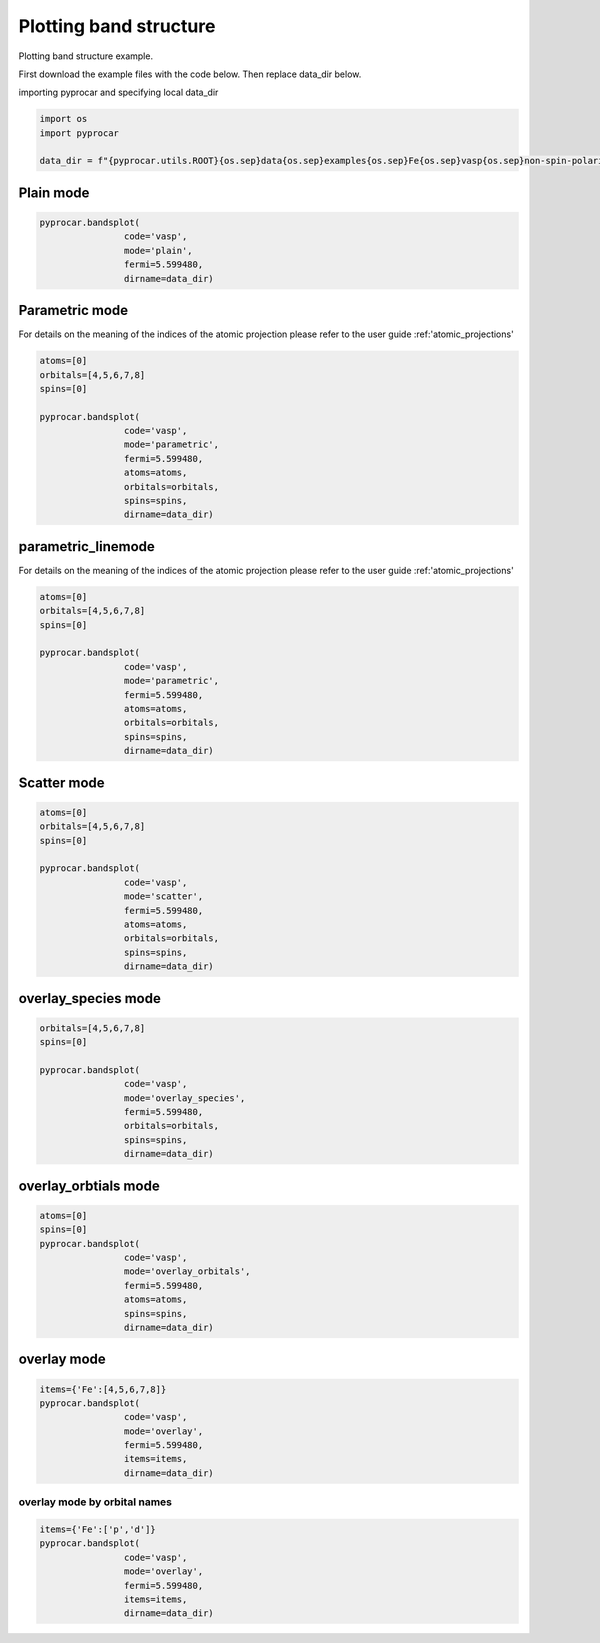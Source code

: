 
.. DO NOT EDIT.
.. THIS FILE WAS AUTOMATICALLY GENERATED BY SPHINX-GALLERY.
.. TO MAKE CHANGES, EDIT THE SOURCE PYTHON FILE:
.. "examples\00-band_structure\plot_colinear.py"
.. LINE NUMBERS ARE GIVEN BELOW.

.. only:: html

    .. note::
        :class: sphx-glr-download-link-note

        :ref:`Go to the end <sphx_glr_download_examples_00-band_structure_plot_colinear.py>`
        to download the full example code

.. rst-class:: sphx-glr-example-title

.. _sphx_glr_examples_00-band_structure_plot_colinear.py:


.. _ref_plotting_colinear_bands:

Plotting band structure
~~~~~~~~~~~~~~~~~~~~~~~~~~~~~~~~~~~~

Plotting band structure example.

First download the example files with the code below. Then replace data_dir below.

.. code-block::
   :caption: Downloading example

    data_dir = pyprocar.download_example(save_dir='', 
                                material='Fe',
                                code='vasp', 
                                spin_calc_type='non-spin-polarized',
                                calc_type='bands')

.. GENERATED FROM PYTHON SOURCE LINES 24-25

importing pyprocar and specifying local data_dir

.. GENERATED FROM PYTHON SOURCE LINES 25-31

.. code-block:: default

    import os
    import pyprocar

    data_dir = f"{pyprocar.utils.ROOT}{os.sep}data{os.sep}examples{os.sep}Fe{os.sep}vasp{os.sep}non-spin-polarized{os.sep}bands"









.. GENERATED FROM PYTHON SOURCE LINES 32-34

Plain mode
+++++++++++++++++++++++++++++++++++++++

.. GENERATED FROM PYTHON SOURCE LINES 34-41

.. code-block:: default


    pyprocar.bandsplot(
                    code='vasp', 
                    mode='plain',
                    fermi=5.599480,
                    dirname=data_dir)




.. image-sg:: /examples/00-band_structure/images/sphx_glr_plot_colinear_001.png
   :alt: plot colinear
   :srcset: /examples/00-band_structure/images/sphx_glr_plot_colinear_001.png
   :class: sphx-glr-single-img


.. rst-class:: sphx-glr-script-out

 .. code-block:: none


                ----------------------------------------------------------------------------------------------------------
                There are additional plot options that are defined in the configuration file. 
                You can change these configurations by passing the keyword argument to the function.
                To print a list of all plot options set `print_plot_opts=True`

                Here is a list modes : plain , parametric , scatter , atomic , overlay , overlay_species , overlay_orbitals , ipr
                ----------------------------------------------------------------------------------------------------------
            

    (<Figure size 900x600 with 1 Axes>, <Axes: xlabel='K vector', ylabel='E - E$_F$ (eV)'>)



.. GENERATED FROM PYTHON SOURCE LINES 42-49

Parametric mode
+++++++++++++++++++++++++++++++++++++++

For details on the meaning of the indices of the atomic projection please refer to the user guide :ref:'atomic_projections'




.. GENERATED FROM PYTHON SOURCE LINES 49-62

.. code-block:: default

    atoms=[0]
    orbitals=[4,5,6,7,8]
    spins=[0]

    pyprocar.bandsplot(
                    code='vasp', 
                    mode='parametric',
                    fermi=5.599480,
                    atoms=atoms,
                    orbitals=orbitals,
                    spins=spins,
                    dirname=data_dir)




.. image-sg:: /examples/00-band_structure/images/sphx_glr_plot_colinear_002.png
   :alt: plot colinear
   :srcset: /examples/00-band_structure/images/sphx_glr_plot_colinear_002.png
   :class: sphx-glr-single-img


.. rst-class:: sphx-glr-script-out

 .. code-block:: none


                ----------------------------------------------------------------------------------------------------------
                There are additional plot options that are defined in the configuration file. 
                You can change these configurations by passing the keyword argument to the function.
                To print a list of all plot options set `print_plot_opts=True`

                Here is a list modes : plain , parametric , scatter , atomic , overlay , overlay_species , overlay_orbitals , ipr
                ----------------------------------------------------------------------------------------------------------
            

    (<Figure size 900x600 with 2 Axes>, <Axes: xlabel='K vector', ylabel='E - E$_F$ (eV)'>)



.. GENERATED FROM PYTHON SOURCE LINES 63-70

parametric_linemode
+++++++++++++++++++++++++++++++++++++++

For details on the meaning of the indices of the atomic projection please refer to the user guide :ref:'atomic_projections'




.. GENERATED FROM PYTHON SOURCE LINES 70-85

.. code-block:: default

    atoms=[0]
    orbitals=[4,5,6,7,8]
    spins=[0]

    pyprocar.bandsplot(
                    code='vasp', 
                    mode='parametric',
                    fermi=5.599480,
                    atoms=atoms,
                    orbitals=orbitals,
                    spins=spins,
                    dirname=data_dir)






.. image-sg:: /examples/00-band_structure/images/sphx_glr_plot_colinear_003.png
   :alt: plot colinear
   :srcset: /examples/00-band_structure/images/sphx_glr_plot_colinear_003.png
   :class: sphx-glr-single-img


.. rst-class:: sphx-glr-script-out

 .. code-block:: none


                ----------------------------------------------------------------------------------------------------------
                There are additional plot options that are defined in the configuration file. 
                You can change these configurations by passing the keyword argument to the function.
                To print a list of all plot options set `print_plot_opts=True`

                Here is a list modes : plain , parametric , scatter , atomic , overlay , overlay_species , overlay_orbitals , ipr
                ----------------------------------------------------------------------------------------------------------
            

    (<Figure size 900x600 with 2 Axes>, <Axes: xlabel='K vector', ylabel='E - E$_F$ (eV)'>)



.. GENERATED FROM PYTHON SOURCE LINES 86-91

Scatter mode
+++++++++++++++++++++++++++++++++++++++




.. GENERATED FROM PYTHON SOURCE LINES 91-105

.. code-block:: default

    atoms=[0]
    orbitals=[4,5,6,7,8]
    spins=[0]

    pyprocar.bandsplot(
                    code='vasp', 
                    mode='scatter',
                    fermi=5.599480,
                    atoms=atoms,
                    orbitals=orbitals,
                    spins=spins,
                    dirname=data_dir)





.. image-sg:: /examples/00-band_structure/images/sphx_glr_plot_colinear_004.png
   :alt: plot colinear
   :srcset: /examples/00-band_structure/images/sphx_glr_plot_colinear_004.png
   :class: sphx-glr-single-img


.. rst-class:: sphx-glr-script-out

 .. code-block:: none


                ----------------------------------------------------------------------------------------------------------
                There are additional plot options that are defined in the configuration file. 
                You can change these configurations by passing the keyword argument to the function.
                To print a list of all plot options set `print_plot_opts=True`

                Here is a list modes : plain , parametric , scatter , atomic , overlay , overlay_species , overlay_orbitals , ipr
                ----------------------------------------------------------------------------------------------------------
            

    (<Figure size 900x600 with 2 Axes>, <Axes: xlabel='K vector', ylabel='E - E$_F$ (eV)'>)



.. GENERATED FROM PYTHON SOURCE LINES 106-111

overlay_species mode
+++++++++++++++++++++++++++++++++++++++




.. GENERATED FROM PYTHON SOURCE LINES 111-122

.. code-block:: default

    orbitals=[4,5,6,7,8]
    spins=[0]

    pyprocar.bandsplot(
                    code='vasp', 
                    mode='overlay_species',
                    fermi=5.599480,
                    orbitals=orbitals,
                    spins=spins,
                    dirname=data_dir)




.. image-sg:: /examples/00-band_structure/images/sphx_glr_plot_colinear_005.png
   :alt: plot colinear
   :srcset: /examples/00-band_structure/images/sphx_glr_plot_colinear_005.png
   :class: sphx-glr-single-img


.. rst-class:: sphx-glr-script-out

 .. code-block:: none


                ----------------------------------------------------------------------------------------------------------
                There are additional plot options that are defined in the configuration file. 
                You can change these configurations by passing the keyword argument to the function.
                To print a list of all plot options set `print_plot_opts=True`

                Here is a list modes : plain , parametric , scatter , atomic , overlay , overlay_species , overlay_orbitals , ipr
                ----------------------------------------------------------------------------------------------------------
            

    (<Figure size 900x600 with 2 Axes>, <Axes: xlabel='K vector', ylabel='E - E$_F$ (eV)'>)



.. GENERATED FROM PYTHON SOURCE LINES 123-128

overlay_orbtials mode
+++++++++++++++++++++++++++++++++++++++




.. GENERATED FROM PYTHON SOURCE LINES 128-139

.. code-block:: default

    atoms=[0]
    spins=[0]
    pyprocar.bandsplot(
                    code='vasp', 
                    mode='overlay_orbitals',
                    fermi=5.599480,
                    atoms=atoms,
                    spins=spins,
                    dirname=data_dir)





.. image-sg:: /examples/00-band_structure/images/sphx_glr_plot_colinear_006.png
   :alt: plot colinear
   :srcset: /examples/00-band_structure/images/sphx_glr_plot_colinear_006.png
   :class: sphx-glr-single-img


.. rst-class:: sphx-glr-script-out

 .. code-block:: none


                ----------------------------------------------------------------------------------------------------------
                There are additional plot options that are defined in the configuration file. 
                You can change these configurations by passing the keyword argument to the function.
                To print a list of all plot options set `print_plot_opts=True`

                Here is a list modes : plain , parametric , scatter , atomic , overlay , overlay_species , overlay_orbitals , ipr
                ----------------------------------------------------------------------------------------------------------
            

    (<Figure size 900x600 with 4 Axes>, <Axes: xlabel='K vector', ylabel='E - E$_F$ (eV)'>)



.. GENERATED FROM PYTHON SOURCE LINES 140-145

overlay mode
+++++++++++++++++++++++++++++++++++++++




.. GENERATED FROM PYTHON SOURCE LINES 145-154

.. code-block:: default


    items={'Fe':[4,5,6,7,8]}
    pyprocar.bandsplot(
                    code='vasp', 
                    mode='overlay',
                    fermi=5.599480,
                    items=items,
                    dirname=data_dir)




.. image-sg:: /examples/00-band_structure/images/sphx_glr_plot_colinear_007.png
   :alt: plot colinear
   :srcset: /examples/00-band_structure/images/sphx_glr_plot_colinear_007.png
   :class: sphx-glr-single-img


.. rst-class:: sphx-glr-script-out

 .. code-block:: none


                ----------------------------------------------------------------------------------------------------------
                There are additional plot options that are defined in the configuration file. 
                You can change these configurations by passing the keyword argument to the function.
                To print a list of all plot options set `print_plot_opts=True`

                Here is a list modes : plain , parametric , scatter , atomic , overlay , overlay_species , overlay_orbitals , ipr
                ----------------------------------------------------------------------------------------------------------
            

    (<Figure size 900x600 with 2 Axes>, <Axes: xlabel='K vector', ylabel='E - E$_F$ (eV)'>)



.. GENERATED FROM PYTHON SOURCE LINES 155-160

overlay mode by orbital names
=============================




.. GENERATED FROM PYTHON SOURCE LINES 160-167

.. code-block:: default


    items={'Fe':['p','d']}
    pyprocar.bandsplot(
                    code='vasp', 
                    mode='overlay',
                    fermi=5.599480,
                    items=items,
                    dirname=data_dir)


.. image-sg:: /examples/00-band_structure/images/sphx_glr_plot_colinear_008.png
   :alt: plot colinear
   :srcset: /examples/00-band_structure/images/sphx_glr_plot_colinear_008.png
   :class: sphx-glr-single-img


.. rst-class:: sphx-glr-script-out

 .. code-block:: none


                ----------------------------------------------------------------------------------------------------------
                There are additional plot options that are defined in the configuration file. 
                You can change these configurations by passing the keyword argument to the function.
                To print a list of all plot options set `print_plot_opts=True`

                Here is a list modes : plain , parametric , scatter , atomic , overlay , overlay_species , overlay_orbitals , ipr
                ----------------------------------------------------------------------------------------------------------
            

    (<Figure size 900x600 with 2 Axes>, <Axes: xlabel='K vector', ylabel='E - E$_F$ (eV)'>)




.. rst-class:: sphx-glr-timing

   **Total running time of the script:** ( 0 minutes  3.698 seconds)


.. _sphx_glr_download_examples_00-band_structure_plot_colinear.py:

.. only:: html

  .. container:: sphx-glr-footer sphx-glr-footer-example




    .. container:: sphx-glr-download sphx-glr-download-python

      :download:`Download Python source code: plot_colinear.py <plot_colinear.py>`

    .. container:: sphx-glr-download sphx-glr-download-jupyter

      :download:`Download Jupyter notebook: plot_colinear.ipynb <plot_colinear.ipynb>`


.. only:: html

 .. rst-class:: sphx-glr-signature

    `Gallery generated by Sphinx-Gallery <https://sphinx-gallery.github.io>`_
